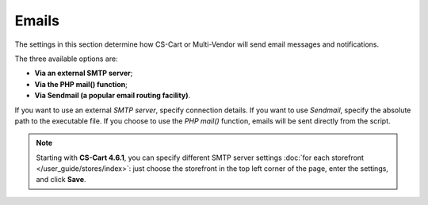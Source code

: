 ******
Emails
******

The settings in this section determine how CS-Cart or Multi-Vendor will send email messages and notifications.

The three available options are:

* **Via an external SMTP server**;

* **Via the PHP mail() function**;

* **Via Sendmail (a popular email routing facility)**.

If you want to use an external *SMTP server*, specify connection details. If you want to use *Sendmail*, specify the absolute path to the executable file. If you choose to use the *PHP mail()* function, emails will be sent directly from the script.

.. note::

    Starting with **CS-Cart 4.6.1**, you can specify different SMTP server settings :doc:`for each storefront </user_guide/stores/index>`: just choose the storefront in the top left corner of the page, enter the settings, and click **Save**.
